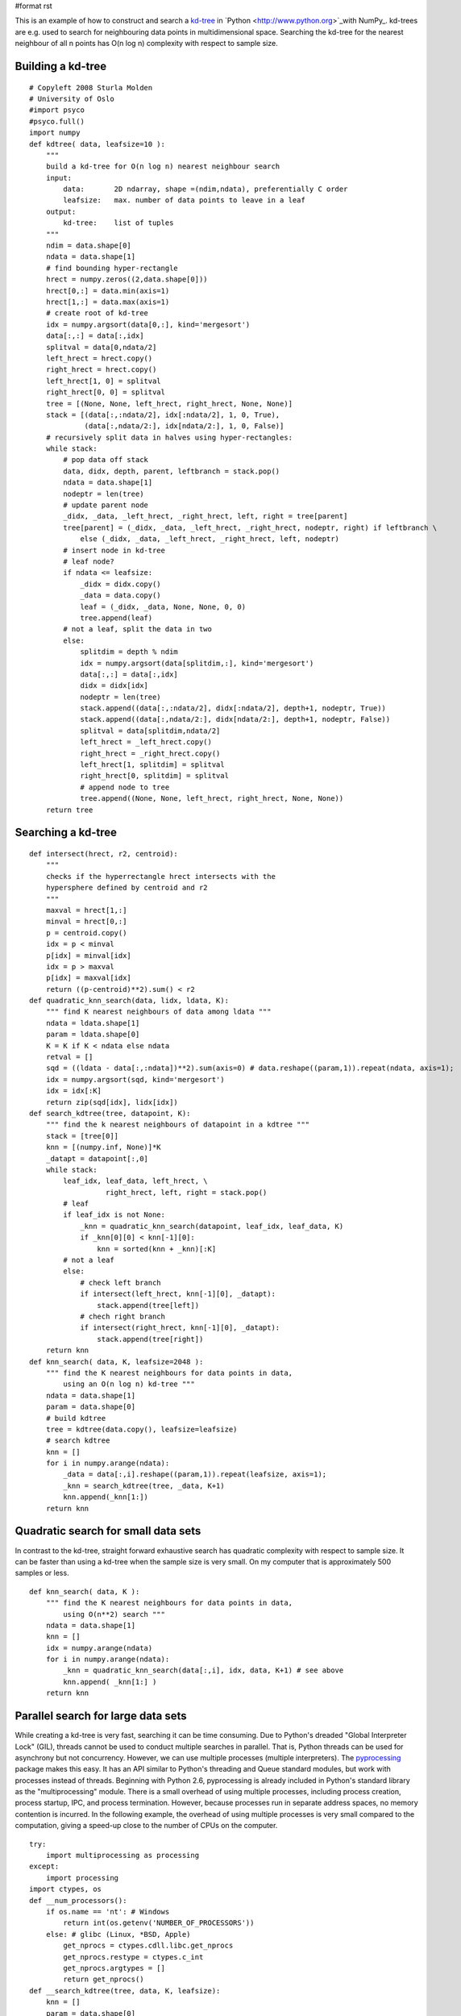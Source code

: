 #format rst

This is an example of how to construct and search a `kd-tree <http://en.wikipedia.org/wiki/Kd-tree>`_ in `Python  <http://www.python.org>`_with NumPy_. kd-trees are e.g. used to search for neighbouring data points in multidimensional space. Searching the kd-tree for the nearest neighbour of all n points has O(n log n) complexity with respect to sample size.

Building a kd-tree
~~~~~~~~~~~~~~~~~~

::

   # Copyleft 2008 Sturla Molden
   # University of Oslo
   #import psyco
   #psyco.full()
   import numpy
   def kdtree( data, leafsize=10 ):
       """
       build a kd-tree for O(n log n) nearest neighbour search
       input:
           data:       2D ndarray, shape =(ndim,ndata), preferentially C order
           leafsize:   max. number of data points to leave in a leaf
       output:
           kd-tree:    list of tuples
       """
       ndim = data.shape[0]
       ndata = data.shape[1]
       # find bounding hyper-rectangle
       hrect = numpy.zeros((2,data.shape[0]))
       hrect[0,:] = data.min(axis=1)
       hrect[1,:] = data.max(axis=1)
       # create root of kd-tree
       idx = numpy.argsort(data[0,:], kind='mergesort')
       data[:,:] = data[:,idx]
       splitval = data[0,ndata/2]
       left_hrect = hrect.copy()
       right_hrect = hrect.copy()
       left_hrect[1, 0] = splitval
       right_hrect[0, 0] = splitval
       tree = [(None, None, left_hrect, right_hrect, None, None)]
       stack = [(data[:,:ndata/2], idx[:ndata/2], 1, 0, True),
                (data[:,ndata/2:], idx[ndata/2:], 1, 0, False)]
       # recursively split data in halves using hyper-rectangles:
       while stack:
           # pop data off stack
           data, didx, depth, parent, leftbranch = stack.pop()
           ndata = data.shape[1]
           nodeptr = len(tree)
           # update parent node
           _didx, _data, _left_hrect, _right_hrect, left, right = tree[parent]
           tree[parent] = (_didx, _data, _left_hrect, _right_hrect, nodeptr, right) if leftbranch \
               else (_didx, _data, _left_hrect, _right_hrect, left, nodeptr)
           # insert node in kd-tree
           # leaf node?
           if ndata <= leafsize:
               _didx = didx.copy()
               _data = data.copy()
               leaf = (_didx, _data, None, None, 0, 0)
               tree.append(leaf)
           # not a leaf, split the data in two
           else:
               splitdim = depth % ndim
               idx = numpy.argsort(data[splitdim,:], kind='mergesort')
               data[:,:] = data[:,idx]
               didx = didx[idx]
               nodeptr = len(tree)
               stack.append((data[:,:ndata/2], didx[:ndata/2], depth+1, nodeptr, True))
               stack.append((data[:,ndata/2:], didx[ndata/2:], depth+1, nodeptr, False))
               splitval = data[splitdim,ndata/2]
               left_hrect = _left_hrect.copy()
               right_hrect = _right_hrect.copy()
               left_hrect[1, splitdim] = splitval
               right_hrect[0, splitdim] = splitval
               # append node to tree
               tree.append((None, None, left_hrect, right_hrect, None, None))
       return tree

Searching a kd-tree
~~~~~~~~~~~~~~~~~~~

::

   def intersect(hrect, r2, centroid):
       """
       checks if the hyperrectangle hrect intersects with the
       hypersphere defined by centroid and r2
       """
       maxval = hrect[1,:]
       minval = hrect[0,:]
       p = centroid.copy()
       idx = p < minval
       p[idx] = minval[idx]
       idx = p > maxval
       p[idx] = maxval[idx]
       return ((p-centroid)**2).sum() < r2
   def quadratic_knn_search(data, lidx, ldata, K):
       """ find K nearest neighbours of data among ldata """
       ndata = ldata.shape[1]
       param = ldata.shape[0]
       K = K if K < ndata else ndata
       retval = []
       sqd = ((ldata - data[:,:ndata])**2).sum(axis=0) # data.reshape((param,1)).repeat(ndata, axis=1);
       idx = numpy.argsort(sqd, kind='mergesort')
       idx = idx[:K]
       return zip(sqd[idx], lidx[idx])
   def search_kdtree(tree, datapoint, K):
       """ find the k nearest neighbours of datapoint in a kdtree """
       stack = [tree[0]]
       knn = [(numpy.inf, None)]*K
       _datapt = datapoint[:,0]
       while stack:
           leaf_idx, leaf_data, left_hrect, \
                     right_hrect, left, right = stack.pop()
           # leaf
           if leaf_idx is not None:
               _knn = quadratic_knn_search(datapoint, leaf_idx, leaf_data, K)
               if _knn[0][0] < knn[-1][0]:
                   knn = sorted(knn + _knn)[:K]
           # not a leaf
           else:
               # check left branch
               if intersect(left_hrect, knn[-1][0], _datapt):
                   stack.append(tree[left])
               # chech right branch
               if intersect(right_hrect, knn[-1][0], _datapt):
                   stack.append(tree[right])
       return knn
   def knn_search( data, K, leafsize=2048 ):
       """ find the K nearest neighbours for data points in data,
           using an O(n log n) kd-tree """
       ndata = data.shape[1]
       param = data.shape[0]
       # build kdtree
       tree = kdtree(data.copy(), leafsize=leafsize)
       # search kdtree
       knn = []
       for i in numpy.arange(ndata):
           _data = data[:,i].reshape((param,1)).repeat(leafsize, axis=1);
           _knn = search_kdtree(tree, _data, K+1)
           knn.append(_knn[1:])
       return knn

Quadratic search for small data sets
~~~~~~~~~~~~~~~~~~~~~~~~~~~~~~~~~~~~

In contrast to the kd-tree, straight forward exhaustive search has quadratic complexity with respect to sample size. It can be faster than using a kd-tree when the sample size is very small. On my computer that is approximately 500 samples or less.

::

   def knn_search( data, K ):
       """ find the K nearest neighbours for data points in data,
           using O(n**2) search """
       ndata = data.shape[1]
       knn = []
       idx = numpy.arange(ndata)
       for i in numpy.arange(ndata):
           _knn = quadratic_knn_search(data[:,i], idx, data, K+1) # see above
           knn.append( _knn[1:] )
       return knn

Parallel search for large data sets
~~~~~~~~~~~~~~~~~~~~~~~~~~~~~~~~~~~

While creating a kd-tree is very fast, searching it can be time consuming. Due to Python's dreaded "Global Interpreter Lock" (GIL), threads cannot be used to conduct multiple searches in parallel. That is, Python threads can be used for asynchrony but not concurrency. However, we can use multiple processes (multiple interpreters). The `pyprocessing <http://pyprocessing.berlios.de/>`_ package makes this easy. It has an API similar to Python's threading and Queue standard modules, but work with processes instead of threads. Beginning with Python 2.6, pyprocessing is already included in Python's standard library as the "multiprocessing" module. There is a small overhead of using multiple processes, including process creation, process startup, IPC, and process termination. However, because processes run in separate address spaces, no memory contention is incurred. In the following example, the overhead of using multiple processes is very small compared to the computation, giving a speed-up close to the number of CPUs on the computer.

::

   try:
       import multiprocessing as processing
   except:
       import processing
   import ctypes, os
   def __num_processors():
       if os.name == 'nt': # Windows
           return int(os.getenv('NUMBER_OF_PROCESSORS'))
       else: # glibc (Linux, *BSD, Apple)
           get_nprocs = ctypes.cdll.libc.get_nprocs
           get_nprocs.restype = ctypes.c_int
           get_nprocs.argtypes = []
           return get_nprocs()
   def __search_kdtree(tree, data, K, leafsize):
       knn = []
       param = data.shape[0]
       ndata = data.shape[1]
       for i in numpy.arange(ndata):
           _data = data[:,i].reshape((param,1)).repeat(leafsize, axis=1);
           _knn = search_kdtree(tree, _data, K+1)
           knn.append(_knn[1:])
       return knn
   def __remote_process(rank, qin, qout, tree, K, leafsize):
       while 1:
           # read input queue (block until data arrives)
           nc, data = qin.get()
           # process data
           knn = __search_kdtree(tree, data, K, leafsize)
           # write to output queue
           qout.put((nc,knn))
   def knn_search(data, K, leafsize=2048):
       """ find the K nearest neighbours for data points in data,
           using an O(n log n) kd-tree, exploiting all logical
           processors on the computer """
       ndata = data.shape[1]
       param = data.shape[0]
       nproc = __num_processors()
       # build kdtree
       tree = kdtree(data.copy(), leafsize=leafsize)
       # compute chunk size
       chunk_size = data.shape[1] / (4*nproc)
       chunk_size = 100 if chunk_size < 100 else chunk_size
       # set up a pool of processes
       qin = processing.Queue(maxsize=ndata/chunk_size)
       qout = processing.Queue(maxsize=ndata/chunk_size)
       pool = [processing.Process(target=__remote_process,
                   args=(rank, qin, qout, tree, K, leafsize))
                       for rank in range(nproc)]
       for p in pool: p.start()
       # put data chunks in input queue
       cur, nc = 0, 0
       while 1:
           _data = data[:,cur:cur+chunk_size]
           if _data.shape[1] == 0: break
           qin.put((nc,_data))
           cur += chunk_size
           nc += 1
       # read output queue
       knn = []
       while len(knn) < nc:
           knn += [qout.get()]
       # avoid race condition
       _knn = [n for i,n in sorted(knn)]
       knn = []
       for tmp in _knn:
           knn += tmp
       # terminate workers
       for p in pool: p.terminate()
       return knn

Running the code
~~~~~~~~~~~~~~~~

The following shows how to run the example code (including how input data should be formatted):

::

   form time import clock
   def test():
       K = 11
       ndata = 10000
       ndim = 12
       data =  10 * numpy.random.rand(ndata*ndim).reshape((ndim,ndata) )
       knn_search(data, K, leafsize=2096)
   if __name__ == '__main__':
       t0 = clock()
       test()
       t1 = clock()
       print "Elapsed time %.2f seconds" % t1-t0
       #import profile          # using Python's profiler is not useful if you are
       #profile.run('test()')   # running the parallel search.

-------------------------

 CategoryCookbook_


